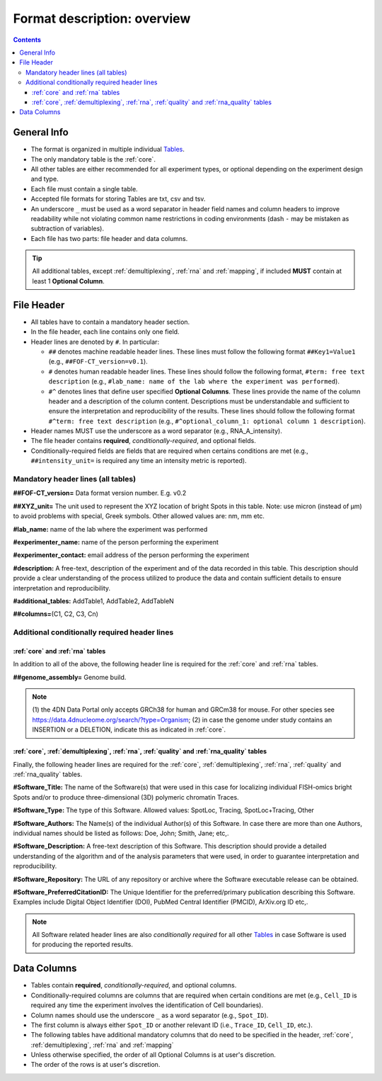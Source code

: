 Format description: overview
============================

.. contents::

General Info
------------

- The format is organized in multiple individual `Tables <#Tables>`_.
- The only mandatory table is the :ref:`core`.
- All other tables are either recommended for all experiment types, or optional depending on the experiment design and type.
- Each file must contain a single table.
- Accepted file formats for storing Tables are txt, csv and tsv.
- An underscore ``_`` must be used as a word separator in header field
  names and column headers to improve readability while not violating
  common name restrictions in coding environments (dash ``-`` may be
  mistaken as subtraction of variables).
- Each file has two parts: file header and data columns.

.. tip:: All additional tables, except :ref:`demultiplexing`, :ref:`rna` and :ref:`mapping`, if included **MUST** contain at least 1 **Optional Column**.

File Header
-----------
- All tables have to contain a mandatory header section.
- In the file header, each line contains only one field.
- Header lines are denoted by ``#``. In particular:

  - ``##`` denotes machine readable header lines. These lines must follow the
    following format ``##Key1=Value1`` (e.g., ``##FOF-CT_version=v0.1``).
  - ``#`` denotes human readable header lines. These lines should follow the
    following format, ``#term: free text description`` (e.g.,
    ``#lab_name: name of the lab where the experiment was performed``).
  - ``#^`` denotes lines that define user specified **Optional Columns**.
    These lines provide the name of the column header and a description of the
    column content. Descriptions must be understandable and sufficient to ensure
    the interpretation and reproducibility of the results. These lines should
    follow the following format ``#^term: free text description`` (e.g.,
    ``#^optional_column_1: optional column 1 description``).

- Header names MUST use the underscore as a word separator (e.g., RNA_A_intensity).
- The file header contains **required**, *conditionally-required*, and optional fields.
- Conditionally-required fields are fields that are required when certains
  conditions are met (e.g., ``##intensity_unit=`` is required any time an
  intensity metric is reported).

Mandatory header lines (all tables)
^^^^^^^^^^^^^^^^^^^^^^^^^^^^^^^^^^^

**##FOF-CT_version=** Data format version number. E.g. v0.2

**##XYZ_unit=** ​​The unit used to represent the XYZ location of bright
Spots in this table. Note: use micron (instead of µm) to avoid problems
with special, Greek symbols. Other allowed values are: nm, mm etc.

**#lab_name:** name of the lab where the experiment was performed

**#experimenter_name:** name of the person performing the experiment

**#experimenter_contact:** email address of the person performing the
experiment

**#description:** A free-text, description of the experiment and of the
data recorded in this table. This description should provide a clear
understanding of the process utilized to produce the data and contain
sufficient details to ensure interpretation and reproducibility.

**#additional_tables:** AddTable1, AddTable2, AddTableN

**##columns=**\ (C1, C2, C3, Cn)

Additional conditionally required header lines 
^^^^^^^^^^^^^^^^^^^^^^^^^^^^^^^^^^^^^^^^^^^^^^

:ref:`core` and :ref:`rna` tables
"""""""""""""""""""""""""""""""""
In addition to all of the above, the following header line is required for the :ref:`core` and :ref:`rna` tables.

**##genome_assembly=** Genome build. 

.. note:: \(1) the 4DN Data Portal only accepts GRCh38 for human and GRCm38 for mouse. For other species see https://data.4dnucleome.org/search/?type=Organism; (2) in case the genome under study contains an INSERTION or a DELETION, indicate this as indicated in :ref:`core`.

:ref:`core`, :ref:`demultiplexing`, :ref:`rna`, :ref:`quality` and :ref:`rna_quality` tables
""""""""""""""""""""""""""""""""""""""""""""""""""""""""""""""""""""""""""""""""""""""""""""
Finally, the following header lines are required for the :ref:`core`, :ref:`demultiplexing`, :ref:`rna`, :ref:`quality` and :ref:`rna_quality` tables.

**#Software_Title:** The name of the Software(s) that were used in this
case for localizing individual FISH-omics bright Spots and/or to produce
three-dimensional (3D) polymeric chromatin Traces.

**#Software_Type:** The type of this Software. Allowed values: SpotLoc,
Tracing, SpotLoc+Tracing, Other

**#Software_Authors:** The Name(s) of the individual Author(s) of this
Software. In case there are more than one Authors, individual names
should be listed as follows: Doe, John; Smith, Jane; etc,.

**#Software_Description:** A free-text description of this Software.
This description should provide a detailed understanding of the
algorithm and of the analysis parameters that were used, in order to
guarantee interpretation and reproducibility.

**#Software_Repository:** The URL of any repository or archive where the
Software executable release can be obtained.

**#Software_PreferredCitationID:** The Unique Identifier for the
preferred/primary publication describing this Software. Examples include
Digital Object Identifier (DOI), PubMed Central Identifier (PMCID),
ArXiv.org ID etc,.

.. note:: All Software related header lines are also *conditionally required* for all other `Tables`_ in case Software is used for producing the reported results.

Data Columns
------------

- Tables contain **required**, *conditionally-required*, and optional columns.
- Conditionally-required columns are columns that are required when certain
  conditions are met (e.g., ``Cell_ID`` is required any time the experiment
  involves the identification of Cell boundaries).
- Column names should use the underscore ``_`` as a word separator (e.g., ``Spot_ID``).
- The first column is always either ``Spot_ID`` or another relevant ID (i.e., ``Trace_ID``, ``Cell_ID``, etc.). 
- The following tables have additional mandatory columns that do need to be specified in the header, :ref:`core`, :ref:`demultiplexing`, :ref:`rna` and :ref:`mapping`
- Unless otherwise specified, the order of all Optional Columns is at user's discretion.
- The order of the rows is at user's discretion.

